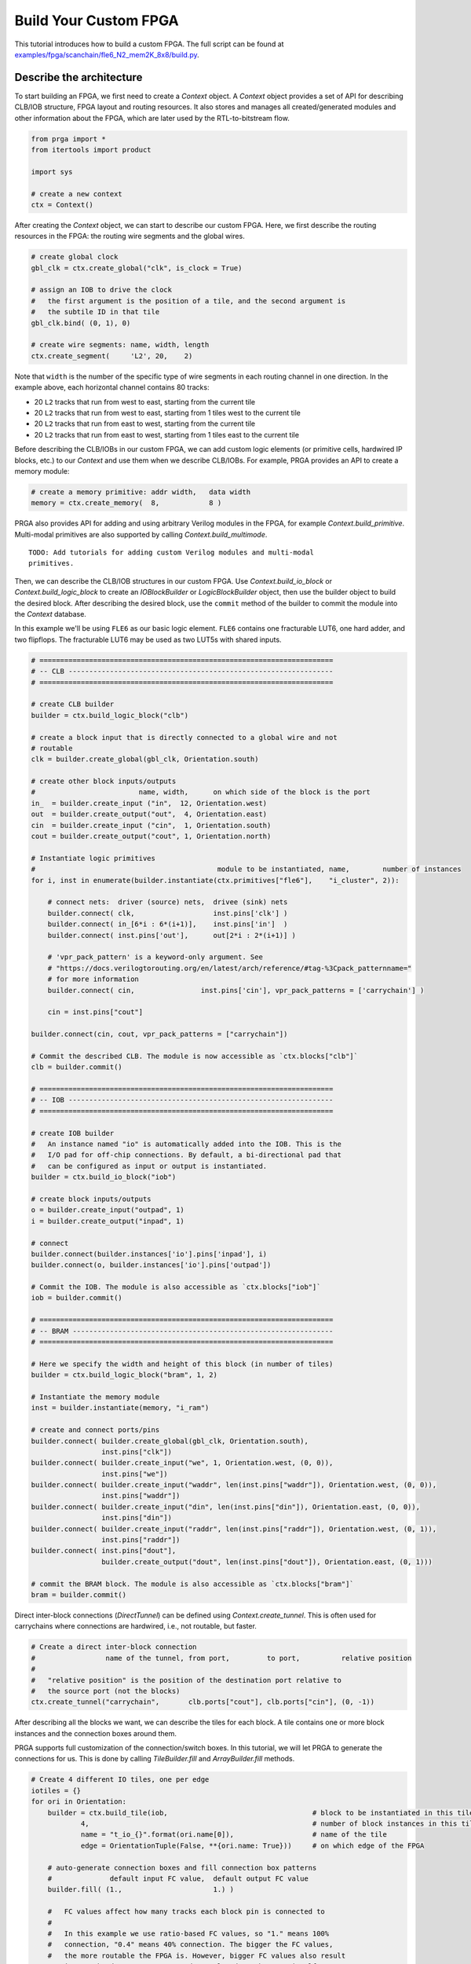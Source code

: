 
Build Your Custom FPGA
======================

This tutorial introduces how to build a custom FPGA. The full script can be
found at
`examples/fpga/scanchain/fle6_N2_mem2K_8x8/build.py`_.

.. _examples/fpga/scanchain/fle6_N2_mem2K_8x8/build.py: https://github.com/PrincetonUniversity/prga/blob/release/examples/fpga/scanchain/fle6_N2_mem2K_8x8/build.py

Describe the architecture
-------------------------

To start building an FPGA, we first need to create a `Context` object. A
`Context` object provides a set of API for describing CLB/IOB structure, FPGA
layout and routing resources. It also stores and manages all created/generated
modules and other information about the FPGA, which are later used by the
RTL-to-bitstream flow.

.. code-block:: python

    from prga import *
    from itertools import product
    
    import sys

    # create a new context
    ctx = Context()

After creating the `Context` object, we can start to describe our custom FPGA.
Here, we first describe the routing resources in the FPGA: the routing wire
segments and the global wires.

.. code-block:: python
    
    # create global clock
    gbl_clk = ctx.create_global("clk", is_clock = True)

    # assign an IOB to drive the clock
    #   the first argument is the position of a tile, and the second argument is
    #   the subtile ID in that tile
    gbl_clk.bind( (0, 1), 0)

    # create wire segments: name, width, length
    ctx.create_segment(     'L2', 20,    2)

Note that ``width`` is the number of the specific type of wire segments in each
routing channel in one direction. In the example above, each horizontal channel
contains 80 tracks:

- 20 ``L2`` tracks that run from west to east, starting from the current tile
- 20 ``L2`` tracks that run from west to east, starting from 1 tiles west to the current tile
- 20 ``L2`` tracks that run from east to west, starting from the current tile
- 20 ``L2`` tracks that run from east to west, starting from 1 tiles east to the current tile

Before describing the CLB/IOBs in our custom FPGA, we can add custom logic
elements (or primitive cells, hardwired IP blocks, etc.) to our `Context` and
use them when we describe CLB/IOBs. For example, PRGA provides an API to create
a memory module:

.. code-block:: python
    
    # create a memory primitive: addr width,   data width
    memory = ctx.create_memory(  8,            8 )

PRGA also provides API for adding and using arbitrary Verilog modules in the FPGA,
for example `Context.build_primitive`. Multi-modal primitives are also supported
by calling `Context.build_multimode`.

::
    
    TODO: Add tutorials for adding custom Verilog modules and multi-modal
    primitives.

Then, we can describe the CLB/IOB structures in our custom FPGA. Use
`Context.build_io_block` or `Context.build_logic_block` to create an
`IOBlockBuilder` or `LogicBlockBuilder` object, then use the builder
object to build the desired block. After describing
the desired block, use the ``commit`` method of the builder to commit
the module into the `Context` database.

In this example we'll be using ``FLE6`` as our basic logic element.
``FLE6`` contains one fracturable LUT6, one hard adder, and two flipflops.
The fracturable LUT6 may be used as two LUT5s with shared inputs.

.. code-block:: python

    # =======================================================================
    # -- CLB ----------------------------------------------------------------
    # =======================================================================

    # create CLB builder
    builder = ctx.build_logic_block("clb")

    # create a block input that is directly connected to a global wire and not
    # routable
    clk = builder.create_global(gbl_clk, Orientation.south)

    # create other block inputs/outputs
    #                         name, width,      on which side of the block is the port
    in_  = builder.create_input ("in",  12, Orientation.west)
    out  = builder.create_output("out",  4, Orientation.east)
    cin  = builder.create_input ("cin",  1, Orientation.south)
    cout = builder.create_output("cout", 1, Orientation.north)

    # Instantiate logic primitives
    #                                            module to be instantiated, name,        number of instances
    for i, inst in enumerate(builder.instantiate(ctx.primitives["fle6"],    "i_cluster", 2)):
        
        # connect nets:  driver (source) nets,  drivee (sink) nets
        builder.connect( clk,                   inst.pins['clk'] )
        builder.connect( in_[6*i : 6*(i+1)],    inst.pins['in']  )
        builder.connect( inst.pins['out'],      out[2*i : 2*(i+1)] )

        # 'vpr_pack_pattern' is a keyword-only argument. See
        # "https://docs.verilogtorouting.org/en/latest/arch/reference/#tag-%3Cpack_patternname="
        # for more information
        builder.connect( cin,                inst.pins['cin'], vpr_pack_patterns = ['carrychain'] )

        cin = inst.pins["cout"]

    builder.connect(cin, cout, vpr_pack_patterns = ["carrychain"])

    # Commit the described CLB. The module is now accessible as `ctx.blocks["clb"]`
    clb = builder.commit()

    # =======================================================================
    # -- IOB ----------------------------------------------------------------
    # =======================================================================

    # create IOB builder
    #   An instance named "io" is automatically added into the IOB. This is the
    #   I/O pad for off-chip connections. By default, a bi-directional pad that
    #   can be configured as input or output is instantiated.
    builder = ctx.build_io_block("iob")

    # create block inputs/outputs
    o = builder.create_input("outpad", 1)
    i = builder.create_output("inpad", 1)

    # connect 
    builder.connect(builder.instances['io'].pins['inpad'], i)
    builder.connect(o, builder.instances['io'].pins['outpad'])

    # Commit the IOB. The module is also accessible as `ctx.blocks["iob"]`
    iob = builder.commit()

    # =======================================================================
    # -- BRAM ---------------------------------------------------------------
    # =======================================================================

    # Here we specify the width and height of this block (in number of tiles)
    builder = ctx.build_logic_block("bram", 1, 2)

    # Instantiate the memory module
    inst = builder.instantiate(memory, "i_ram")

    # create and connect ports/pins
    builder.connect( builder.create_global(gbl_clk, Orientation.south),
                     inst.pins["clk"])
    builder.connect( builder.create_input("we", 1, Orientation.west, (0, 0)),
                     inst.pins["we"])
    builder.connect( builder.create_input("waddr", len(inst.pins["waddr"]), Orientation.west, (0, 0)),
                     inst.pins["waddr"])
    builder.connect( builder.create_input("din", len(inst.pins["din"]), Orientation.east, (0, 0)),
                     inst.pins["din"])
    builder.connect( builder.create_input("raddr", len(inst.pins["raddr"]), Orientation.west, (0, 1)),
                     inst.pins["raddr"])
    builder.connect( inst.pins["dout"],
                     builder.create_output("dout", len(inst.pins["dout"]), Orientation.east, (0, 1)))

    # commit the BRAM block. The module is also accessible as `ctx.blocks["bram"]`
    bram = builder.commit()

Direct inter-block connections (`DirectTunnel`) can be defined using
`Context.create_tunnel`. This is often used for carrychains where connections
are hardwired, i.e., not routable, but faster.

.. code-block:: python

    # Create a direct inter-block connection
    #                 name of the tunnel, from port,         to port,          relative position
    #
    #   "relative position" is the position of the destination port relative to
    #   the source port (not the blocks)
    ctx.create_tunnel("carrychain",       clb.ports["cout"], clb.ports["cin"], (0, -1))

After describing all the blocks we want, we can describe the tiles for each
block. A tile contains one or more block instances and the connection boxes
around them.

PRGA supports full customization of the connection/switch boxes. In this
tutorial, we will let PRGA to generate the connections for us. This is done
by calling `TileBuilder.fill` and `ArrayBuilder.fill` methods.

.. code-block:: python

    # Create 4 different IO tiles, one per edge
    iotiles = {}
    for ori in Orientation:
        builder = ctx.build_tile(iob,                                   # block to be instantiated in this tile
                4,                                                      # number of block instances in this tile
                name = "t_io_{}".format(ori.name[0]),                   # name of the tile
                edge = OrientationTuple(False, **{ori.name: True}))     # on which edge of the FPGA

        # auto-generate connection boxes and fill connection box patterns
        #              default input FC value,  default output FC value
        builder.fill( (1.,                      1.) )

        #   FC values affect how many tracks each block pin is connected to
        #
        #   In this example we use ratio-based FC values, so "1." means 100%
        #   connection, "0.4" means 40% connection. The bigger the FC values,
        #   the more routable the FPGA is. However, bigger FC values also result
        #   in more hardware resources, and may slow down the FPGA itself.

        # automatically connect ports/pins in the tile
        builder.auto_connect()

        # commit the tile
        iotiles[ori] = builder.commit()

    # Concatenate build, fill, auto-connect and commit
    #
    #   We use less
    clbtile = ctx.build_tile(clb).fill( (0.4, 0.25) ).auto_connect().commit()
    bramtile = ctx.build_tile(bram).fill( (0.4, 0.25) ).auto_connect().commit()

After describing all the tiles, we can describe arrays/sub-arrays. An array
is a 2D mesh. Each tile in the mesh contains one tile instance and up to four
switch boxes, one per corner. Tiles larger than 1x1 will occupy adjacent tiles
and switch box slots:

.. code-block:: python

    # Select a switch box pattern. Supported values are:
    #   wilton, universal, subset, cycle_free
    pattern = SwitchBoxPattern.wilton
    
    # Create an array builder
    #                         name,       width, height
    builder = ctx.build_array('subarray', 4,     4,     set_as_top = False)
    for x, y in product(range(builder.width), range(builder.height)):
        if x == 2:
            if y % 2 == 0:
                builder.instantiate(bramtile, (x, y))
        else:
            builder.instantiate(clbtile, (x, y))

    # Commit the subarray
    subarray = builder.fill( pattern ).auto_connect().commit()

    # Create the top-level array builder
    builder = ctx.build_array('top', 10, 10, set_as_top = True)
    for x, y in product(range(builder.width), range(top_height)):
        # leave the corners empty
        if x in (0, builder.width - 1) and y in (0, builder.height - 1):
            pass

        # fill edges with IO tiles
        elif x == 0:
            builder.instantiate(iotiles[Orientation.west], (x, y))
        elif x == builder.width - 1:
            builder.instantiate(iotiles[Orientation.east], (x, y))
        elif y == 0:
            builder.instantiate(iotiles[Orientation.south], (x, y))
        elif y == builder.height - 1:
            builder.instantiate(iotiles[Orientation.north], (x, y))

        # subarrays
        elif x % 4 == 1 and y % 4 == 1:
            builder.instantiate(subarray, (x, y))

    # commit the top-level array
    top = builder.fill( pattern ).auto_connect().commit()

Generate Yosys and VPR scripts
------------------------------------------------------------

After describing the desired FPGA architecture, we can generate the scripts for
our RTL-to-bitstream flow.
Specifically, PRGA generates the `Yosys`_ scripts for synthesizing an
application for the custom FPGA, and the `VPR`_ scripts for placing and routing
the synthesized application.

.. _Yosys: http://www.clifford.at/yosys
.. _VPR: https://verilogtorouting.org/

PRGA adopts a pass-based flow to complete, modify, optimize the FPGA
architecture as well as generate all files for the architecture. A `Flow` object
is used to manage and run all the passes. It also checks and resolves the
dependences between the passes.

.. code-block:: python

    flow = Flow(

        # This pass generates the architecture specification for VPR to place
        # and route designs onto this FPGA
        VPRArchGeneration("vpr/arch.xml"),

        # This pass generates the routing resource graph specification for VPR
        # to place and route designs onto this FPGA
        VPR_RRG_Generation("vpr/rrg.xml"),

        # This pass analyzes the primitives in the FPGA and generates synthesis
        # script for Yosys
        YosysScriptsCollection(r, "syn"),
        )

    # Run the flow on our context
    flow.run(ctx)

After this step, PRGA should generate the following files:

.. code-block:: bash

    +- syn/
    |   +- m_adder.lib.v        # behavioral model for logic primitive "adder"
    |   +- m_adder.techmap.v    # technology mapping rules for logic primitve "adder"
    |   |
    |   +- m_ram_1r1w.lib.v     # behavioral model for the block RAM primitive
    |   +- memory.techmap.v     # technology mapping rules for the block RAM primitive
    |   +- bram.rule            # block RAM inference rules for Yosys
    |   |
    |   +- read_lib.tcl         # Yosys script for reading in the primitives as lib cells
    |   +- synth.tcl            # Yosys script for synthesizing an application
    |
    +- vpr/
        +- arch.xml             # VPR's architecture description
        +- rrg.xml              # VPR's routing resource graph

Auto-complete the architecture, generate RTL, and serialize the context
-----------------------------------------------------------------------

.. PRGA uses `Jinja2`_ for generating most files. `Jinja2`_ is a templating
   language/framework for Python. It is fast, lightweight, and also compatible with
   plain text.

.. _Jinja2: https://jinja.palletsprojects.com/en/2.11.x/

We have not yet chosen the programming protocol for the custom FPGA until this
point in our script.
This is intended to facilitate early and fast design-space exploration before
diving into the vast physical optimization space.

To choose the programming protocol and then implement the abstract FPGA
architecture with synthesizable RTL, run the following pases:

.. code-block:: python

    flow = Flow(

        # This pass chooses the programming protocol, and adds protocol-specific
        # designs into the context
        Materialization("scanchain", chain_width = 1),

        # This pass converts user-defined modules to Verilog modules
        Translation(),

        # Analyze how configurable connections are implemented with switches
        SwitchPathAnnotation(),

        # This pass inserts configuration circuitry into the FPGA
        ProgCircuitryInsertion(),

        # This pass create Verilog rendering tasks in the renderer.
        VerilogCollection('rtl'),
        )

    # Run the flow on our context
    flow.run(ctx)

After running the flow, all the models and information about our FPGA are stored
in the context, and all the file are generated. As the final step, we make a
persistent copy of the context by `pickling`_ it onto the disk. This pickled
database will be used by the FPGA implementation toolchain, e.g. the bitstream
assembler.

.. _pickling: https://docs.python.org/3/library/pickle.html

.. code-block:: python

    # Pickle the context
    ctx.pickle("ctx.pkl")

Run the script
--------------

To run this Python script, you first need to enable the PRGA virtual environment
(see :ref:`quickstart:Run a Quick Test`).
Then, you may either run the script directly with Python, or run ``make`` inside
the ``examples/fpga/scanchain/fle6_N2_mem2K_8x8`` directory.
You may also copy the script to any directory you like, and simply execute
``python build.py`` in there.
